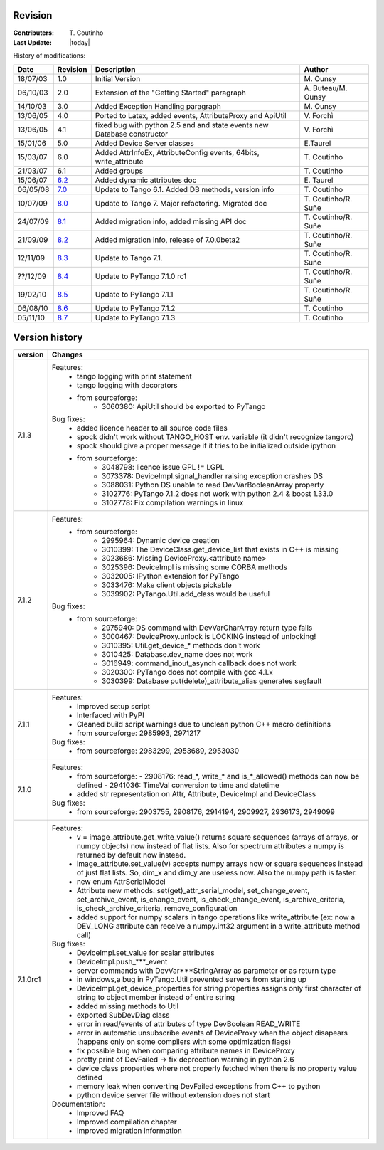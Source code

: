 .. _revision:

Revision
--------

:Contributers: T\. Coutinho

:Last Update: |today|

.. _history-modifications:

History of modifications:

+----------+----------------------------------------------------------------------------------+-----------------------------------------------------+-----------------------+
|   Date   | Revision                                                                         |                          Description                | Author                |
+==========+==================================================================================+=====================================================+=======================+
| 18/07/03 | 1.0                                                                              | Initial Version                                     | M\. Ounsy             |
+----------+----------------------------------------------------------------------------------+-----------------------------------------------------+-----------------------+
| 06/10/03 | 2.0                                                                              | Extension of the "Getting Started" paragraph        | A\. Buteau/M\. Ounsy  |
+----------+----------------------------------------------------------------------------------+-----------------------------------------------------+-----------------------+
| 14/10/03 | 3.0                                                                              | Added Exception Handling paragraph                  | M\. Ounsy             |
+----------+----------------------------------------------------------------------------------+-----------------------------------------------------+-----------------------+
| 13/06/05 | 4.0                                                                              | Ported to Latex, added events, AttributeProxy       | V\. Forchì            |
|          |                                                                                  | and ApiUtil                                         |                       |
+----------+----------------------------------------------------------------------------------+-----------------------------------------------------+-----------------------+
|          |                                                                                  | fixed bug with python 2.5 and and state events      |                       |
| 13/06/05 | 4.1                                                                              | new Database constructor                            | V\. Forchì            |
+----------+----------------------------------------------------------------------------------+-----------------------------------------------------+-----------------------+
| 15/01/06 | 5.0                                                                              | Added Device Server classes                         | E\.Taurel             |
+----------+----------------------------------------------------------------------------------+-----------------------------------------------------+-----------------------+
| 15/03/07 | 6.0                                                                              | Added AttrInfoEx, AttributeConfig events, 64bits,   | T\. Coutinho          |
|          |                                                                                  | write_attribute                                     |                       |
+----------+----------------------------------------------------------------------------------+-----------------------------------------------------+-----------------------+
| 21/03/07 | 6.1                                                                              | Added groups                                        | T\. Coutinho          |
+----------+----------------------------------------------------------------------------------+-----------------------------------------------------+-----------------------+
| 15/06/07 | `6.2 <http://www.tango-controls.org/Documents/bindings/PyTango-3.0.3.pdf>`_      | Added dynamic attributes doc                        | E\. Taurel            |
+----------+----------------------------------------------------------------------------------+-----------------------------------------------------+-----------------------+
| 06/05/08 | `7.0 <http://www.tango-controls.org/Documents/bindings/PyTango-3.0.4.pdf>`_      | Update to Tango 6.1. Added DB methods, version info | T\. Coutinho          |
+----------+----------------------------------------------------------------------------------+-----------------------------------------------------+-----------------------+
| 10/07/09 | `8.0 <http://www.tango-controls.org/static/PyTango/v7/doc/html/index.html>`_     | Update to Tango 7. Major refactoring. Migrated doc  | T\. Coutinho/R\. Suñe |
+----------+----------------------------------------------------------------------------------+-----------------------------------------------------+-----------------------+
| 24/07/09 | `8.1 <http://www.tango-controls.org/static/PyTango/v7/doc/html/index.html>`_     | Added migration info, added missing API doc         | T\. Coutinho/R\. Suñe |
+----------+----------------------------------------------------------------------------------+-----------------------------------------------------+-----------------------+
| 21/09/09 | `8.2 <http://www.tango-controls.org/static/PyTango/v7/doc/html/index.html>`_     | Added migration info, release of 7.0.0beta2         | T\. Coutinho/R\. Suñe |
+----------+----------------------------------------------------------------------------------+-----------------------------------------------------+-----------------------+
| 12/11/09 | `8.3 <http://www.tango-controls.org/static/PyTango/v71/doc/html/index.html>`_    | Update to Tango 7.1.                                | T\. Coutinho/R\. Suñe |
+----------+----------------------------------------------------------------------------------+-----------------------------------------------------+-----------------------+
| ??/12/09 | `8.4 <http://www.tango-controls.org/static/PyTango/v71rc1/doc/html/index.html>`_ | Update to PyTango 7.1.0 rc1                         | T\. Coutinho/R\. Suñe |
+----------+----------------------------------------------------------------------------------+-----------------------------------------------------+-----------------------+
| 19/02/10 | `8.5 <http://www.tango-controls.org/static/PyTango/v711/doc/html/index.html>`_   | Update to PyTango 7.1.1                             | T\. Coutinho/R\. Suñe |
+----------+----------------------------------------------------------------------------------+-----------------------------------------------------+-----------------------+
| 06/08/10 | `8.6 <http://www.tango-controls.org/static/PyTango/v712/doc/html/index.html>`_   | Update to PyTango 7.1.2                             | T\. Coutinho          |
+----------+----------------------------------------------------------------------------------+-----------------------------------------------------+-----------------------+
| 05/11/10 | `8.7 <http://www.tango-controls.org/static/PyTango/v712/doc/html/index.html>`_   | Update to PyTango 7.1.3                             | T\. Coutinho          |
+----------+----------------------------------------------------------------------------------+-----------------------------------------------------+-----------------------+

.. _version-history:

Version history
---------------

+------------+-------------------------------------------------------------------------------------+
| version    | Changes                                                                             |
+============+=====================================================================================+
| 7.1.3      | Features:                                                                           |
|            |     - tango logging with print statement                                            |
|            |     - tango logging with decorators                                                 |
|            |     - from sourceforge:                                                             |
|            |         - 3060380: ApiUtil should be exported to PyTango                            |
|            |                                                                                     |
|            | Bug fixes:                                                                          |
|            |     - added licence header to all source code files                                 |
|            |     - spock didn't work without TANGO_HOST env. variable (it didn't recognize       |
|            |       tangorc)                                                                      |
|            |     - spock should give a proper message if it tries to be initialized outside      |
|            |       ipython                                                                       |
|            |     - from sourceforge:                                                             |
|            |         - 3048798: licence issue GPL != LGPL                                        |
|            |         - 3073378: DeviceImpl.signal_handler raising exception crashes DS           |
|            |         - 3088031: Python DS unable to read DevVarBooleanArray property             |
|            |         - 3102776: PyTango 7.1.2 does not work with python 2.4 & boost 1.33.0       |
|            |         - 3102778: Fix compilation warnings in linux                                |
+------------+-------------------------------------------------------------------------------------+
| 7.1.2      | Features:                                                                           |
|            |     - from sourceforge:                                                             |
|            |         - 2995964: Dynamic device creation                                          |
|            |         - 3010399: The DeviceClass.get_device_list that exists in C++ is missing    |
|            |         - 3023686: Missing DeviceProxy.<attribute name>                             |
|            |         - 3025396: DeviceImpl is missing some CORBA methods                         |
|            |         - 3032005: IPython extension for PyTango                                    |
|            |         - 3033476: Make client objects pickable                                     |
|            |         - 3039902: PyTango.Util.add_class would be useful                           |
|            |                                                                                     |
|            | Bug fixes:                                                                          |
|            |     - from sourceforge:                                                             |
|            |         - 2975940: DS command with DevVarCharArray return type fails                |
|            |         - 3000467: DeviceProxy.unlock is LOCKING instead of unlocking!              |
|            |         - 3010395: Util.get_device_* methods don't work                             |
|            |         - 3010425: Database.dev_name does not work                                  |
|            |         - 3016949: command_inout_asynch callback does not work                      |
|            |         - 3020300: PyTango does not compile with gcc 4.1.x                          |
|            |         - 3030399: Database put(delete)_attribute_alias generates segfault          |
+------------+-------------------------------------------------------------------------------------+
| 7.1.1      | Features:                                                                           |
|            |     - Improved setup script                                                         |
|            |     - Interfaced with PyPI                                                          |
|            |     - Cleaned build script warnings due to unclean python C++ macro definitions     |
|            |     - from sourceforge: 2985993, 2971217                                            |
|            |                                                                                     |
|            | Bug fixes:                                                                          |
|            |     - from sourceforge: 2983299, 2953689, 2953030                                   |
+------------+-------------------------------------------------------------------------------------+
| 7.1.0      | Features:                                                                           |
|            |     - from sourceforge:                                                             |
|            |       - 2908176: read_*, write_* and is_*_allowed() methods can now be defined      |
|            |       - 2941036: TimeVal conversion to time and datetime                            |
|            |     - added str representation on Attr, Attribute, DeviceImpl and DeviceClass       |
|            |                                                                                     |
|            | Bug fixes:                                                                          |
|            |     - from sourceforge: 2903755, 2908176, 2914194, 2909927, 2936173, 2949099        |
+------------+-------------------------------------------------------------------------------------+
| 7.1.0rc1   | Features:                                                                           |
|            |     - v = image_attribute.get_write_value() returns square sequences (arrays of     |
|            |       arrays, or numpy objects) now instead of flat lists. Also for spectrum        |
|            |       attributes a numpy is returned by default now instead.                        |
|            |     - image_attribute.set_value(v) accepts numpy arrays now or square sequences     |
|            |       instead of just flat lists. So, dim_x and dim_y are useless now. Also the     |
|            |       numpy path is faster.                                                         |
|            |     - new enum AttrSerialModel                                                      |
|            |     - Attribute new methods: set(get)_attr_serial_model, set_change_event,          |
|            |       set_archive_event, is_change_event, is_check_change_event,                    |
|            |       is_archive_criteria, is_check_archive_criteria, remove_configuration          |
|            |     - added support for numpy scalars in tango operations like write_attribute      |
|            |       (ex: now a DEV_LONG attribute can receive a numpy.int32 argument in a         |
|            |       write_attribute method call)                                                  |
|            |                                                                                     |
|            | Bug fixes:                                                                          |
|            |     - DeviceImpl.set_value for scalar attributes                                    |
|            |     - DeviceImpl.push_***_event                                                     |
|            |     - server commands with DevVar***StringArray as parameter or as return type      |
|            |     - in windows,a bug in PyTango.Util prevented servers from starting up           |
|            |     - DeviceImpl.get_device_properties for string properties assigns only first     |
|            |       character of string to object member instead of entire string                 |
|            |     - added missing methods to Util                                                 |
|            |     - exported SubDevDiag class                                                     |
|            |     - error in read/events of attributes of type DevBoolean READ_WRITE              |
|            |     - error in automatic unsubscribe events of DeviceProxy when the object          |
|            |       disapears (happens only on some compilers with some optimization flags)       |
|            |     - fix possible bug when comparing attribute names in DeviceProxy                |
|            |     - pretty print of DevFailed -> fix deprecation warning in python 2.6            |
|            |     - device class properties where not properly fetched when there is no           |
|            |       property value defined                                                        |
|            |     - memory leak when converting DevFailed exceptions from C++ to python           |
|            |     - python device server file without extension does not start                    |
|            |                                                                                     |
|            | Documentation:                                                                      |
|            |     - Improved FAQ                                                                  |
|            |     - Improved compilation chapter                                                  |
|            |     - Improved migration information                                                |
+------------+-------------------------------------------------------------------------------------+
